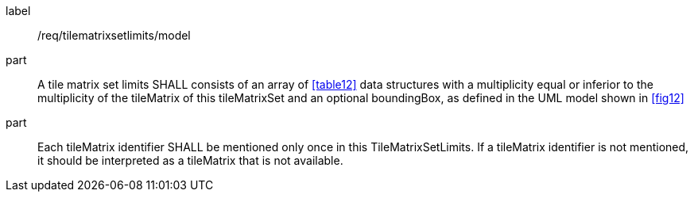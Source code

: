 
[[req_tilematrixsetlimits_model]]
[requirement]
====
[%metadata]
label:: /req/tilematrixsetlimits/model
part:: A tile matrix set limits SHALL consists of an array of <<table12>> data
structures with a multiplicity equal or inferior to the multiplicity of the tileMatrix
of this tileMatrixSet and an optional boundingBox, as defined in the UML model shown in
<<fig12>>
part:: Each tileMatrix identifier SHALL be mentioned only once in this
TileMatrixSetLimits. If a tileMatrix identifier is not mentioned, it should be
interpreted as a tileMatrix that is not available.
====